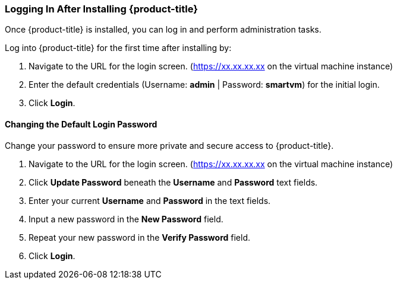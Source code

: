 [[initial-login]]
=== Logging In After Installing {product-title}

Once {product-title} is installed, you can log in and perform administration tasks.

Log into {product-title} for the first time after installing by:

.  Navigate to the URL for the login screen. (https://xx.xx.xx.xx on the virtual machine instance)
.  Enter the default credentials (Username: *admin* | Password: *smartvm*) for the initial login.
.  Click *Login*.

==== Changing the Default Login Password

Change your password to ensure more private and secure access to {product-title}.

. Navigate to the URL for the login screen. (https://xx.xx.xx.xx on the virtual machine instance)
. Click *Update Password* beneath the *Username* and *Password* text fields.
. Enter your current *Username* and *Password* in the text fields.
. Input a new password in the *New Password* field.
. Repeat your new password in the *Verify Password* field.
. Click *Login*.


